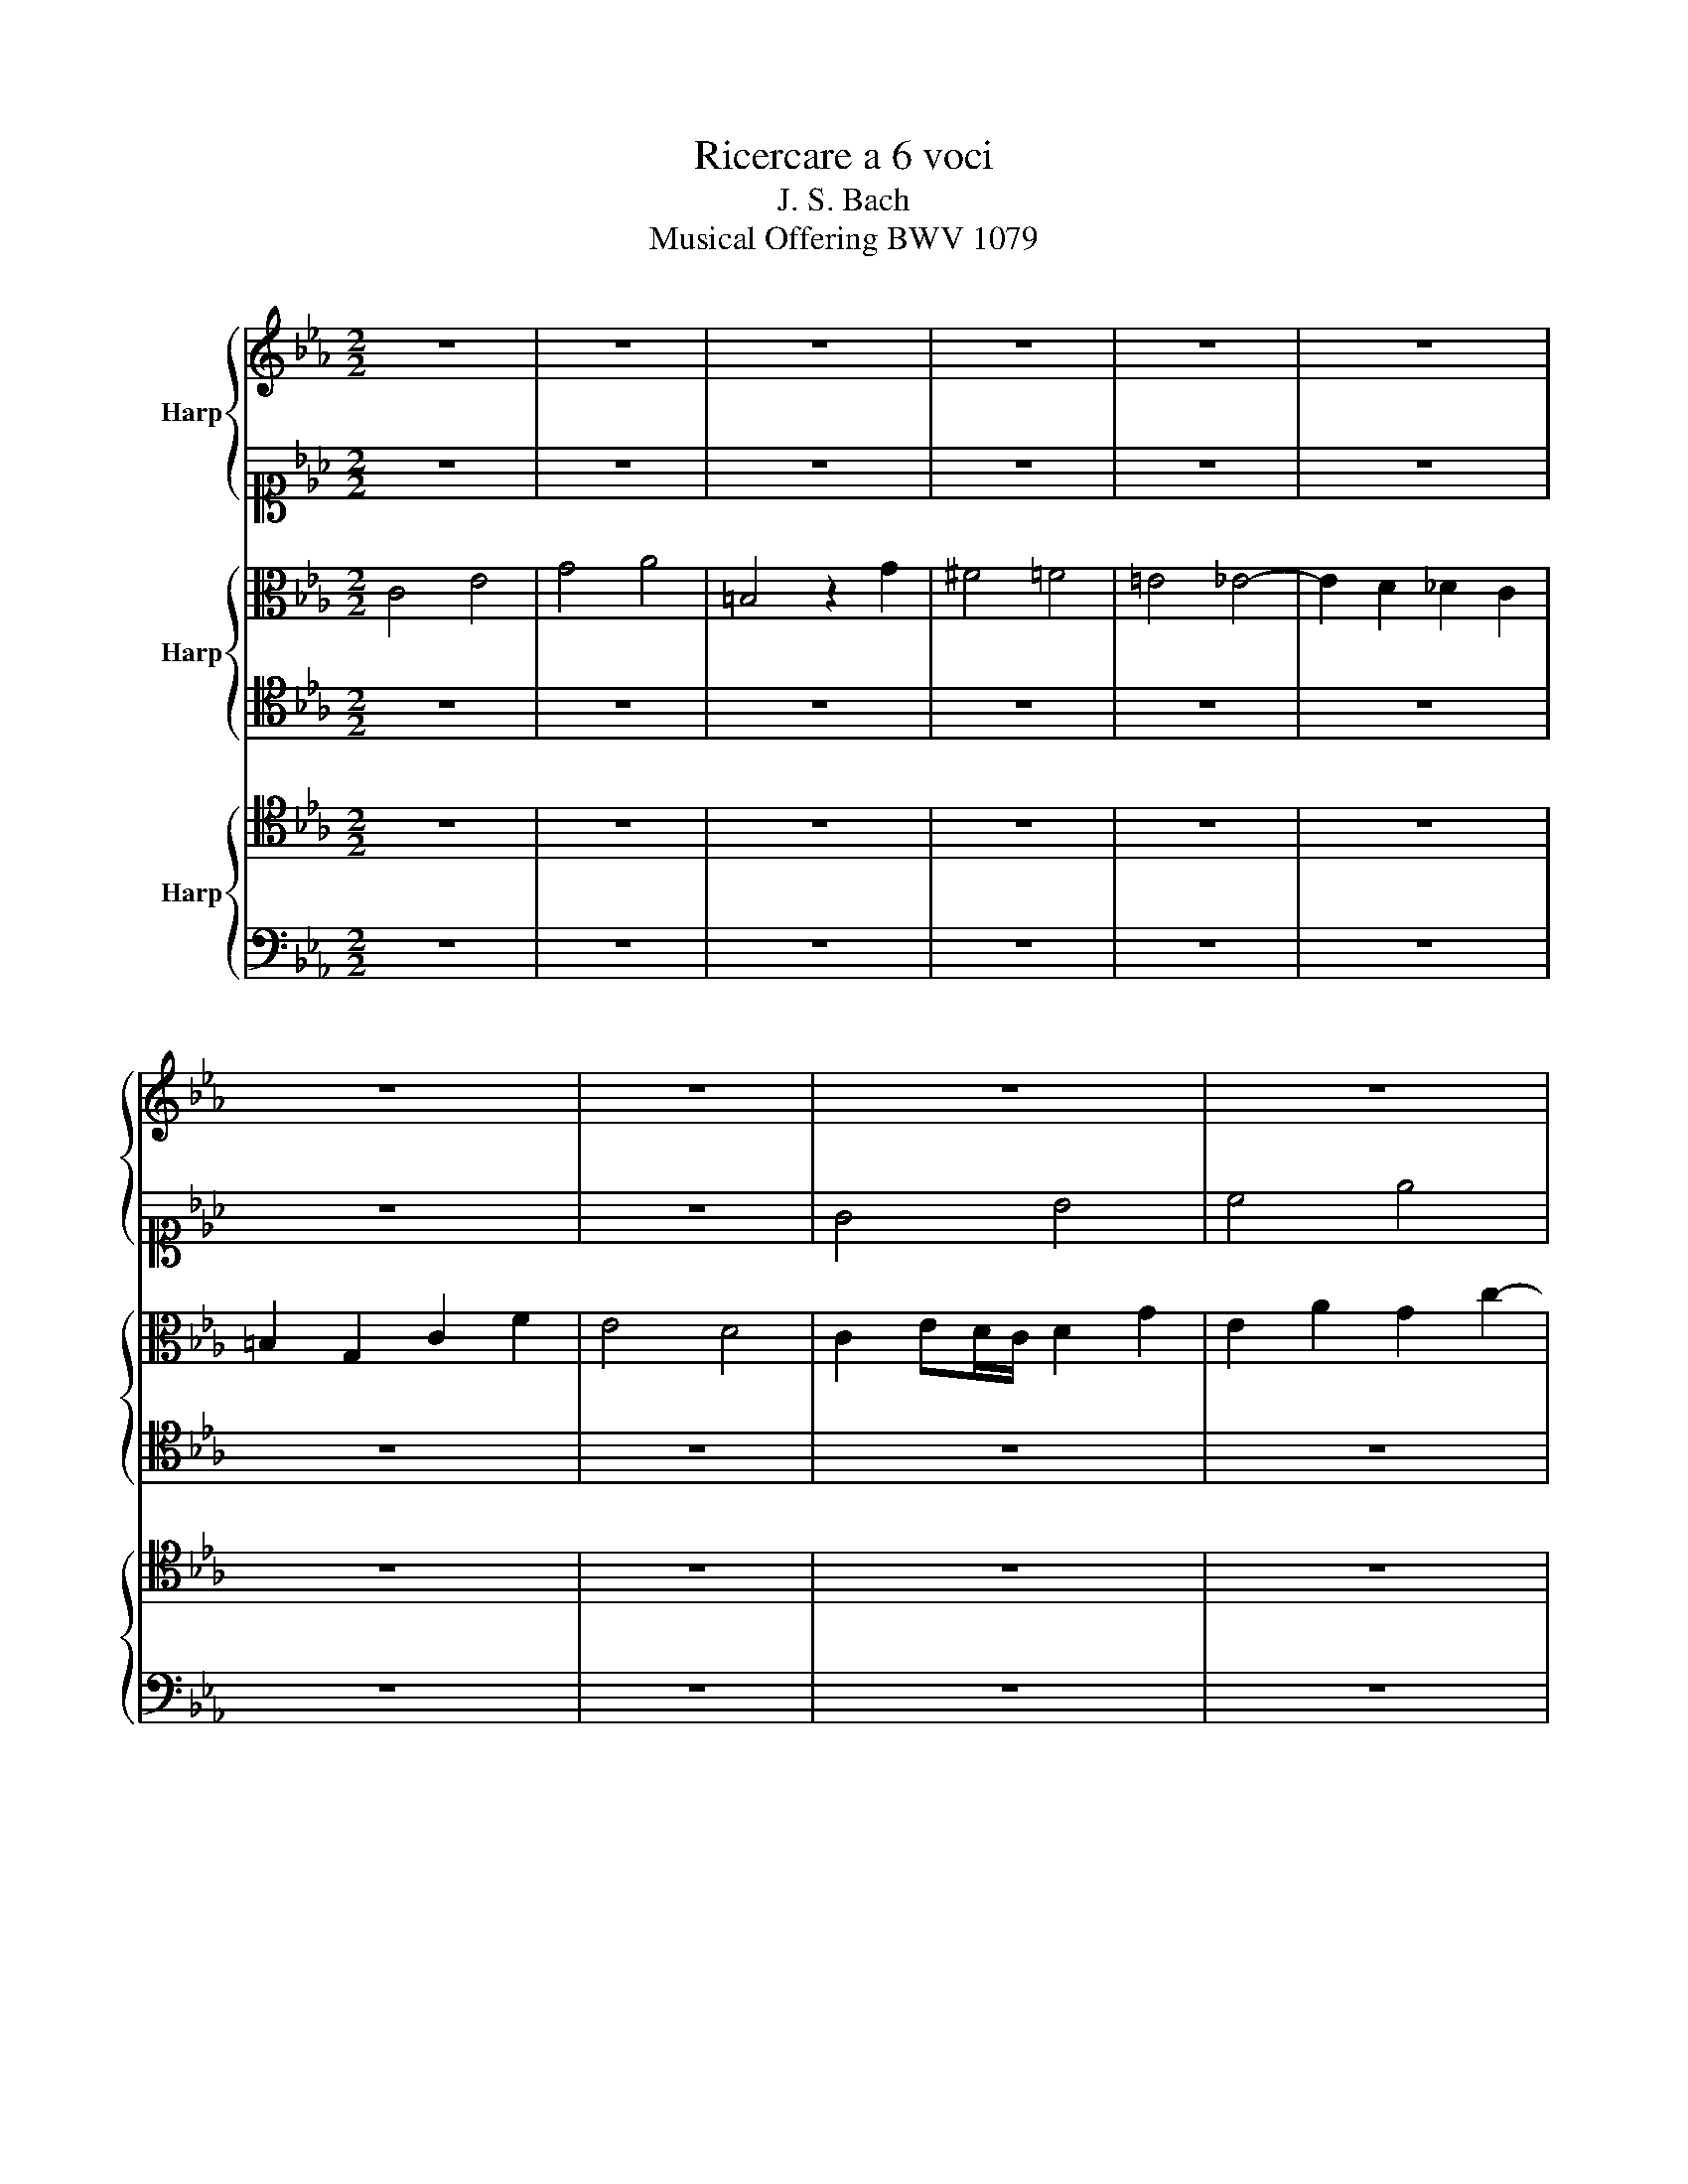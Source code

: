 X:1
T:Ricercare a 6 voci
T:J. S. Bach
T:Musical Offering BWV 1079
%%score { 1 | 2 } { 3 | 4 } { 5 | 6 }
L:1/8
M:2/2
K:Eb
V:1 treble nm="Harp"
V:2 alto1 
V:3 alto nm="Harp"
V:4 tenor 
V:5 tenor nm="Harp"
V:6 bass 
V:1
 z8 | z8 | z8 | z8 | z8 | z8 | z8 | z8 | z8 | z8 | z8 | z8 | z8 | z8 | z8 | z8 | z8 | z8 | z8 | %19
 z8 | z8 | z8 | z8 | z8 | z8 | z8 | z8 | z8 | z8 | z8 | z8 | z8 | z8 | z8 | z8 | z8 | c4 e4 | %37
 g4 a4 | =B4 z2 g2 | ^f4 =f4 | =e4 _e4- | e2 d2 _d2 c2 | =B2 G2 c2 f2 | e4 d4 | c6 Bc | %45
 d2 cd e2 d2 | c2 de dc=Bc | =Bd g4 fe | d8- | d4 c4- | c4 B4- | B4 =A4- | A2 G^F G2 =AB | c8- | %54
 c2 dc B2 =A2 | B4 c4- | c2 B2 g4- | g4 f2 e2 | d8- | d2 _d2 c4- | c4 B2 A2 | G6 =AB | %62
 c2 Bc d2 cd | e8 | f8 | e8- | e4 d4- | d4 c2 B2 | A4 a4- | a4 g4- | g4 f2 e2 | d2 cd e4- | %72
 e2 fg a4- | a4 g4 | c'8 | f2 b4 ag | f2 g2 a4- | a2 g2 z4 | z8 | z8 | z4 b4- | b2 a2 a4- | %82
 a2 g2 _g4 | f6 b2 | =e4 f4 | g4 =a4 | b8- | b4 =a4 | b2 f2 b4- | b2 a4 ba | g4 z4 | z8 | z8 | %93
 z2 g2 c'4- | c'2 b4 c'b | =a2 _a4 g2 | =a2 b=a g4- | g2 =ag ^f2 =a2 | d6 ^cd | =e6 ^fg | %100
 =a2 g^f g4- | g4 ^f4 | g4 g4 | ^f4 =f4- | f2 =ed =eg a2- | agf=e f2 g2 | c2 fe _dcB=A | %107
 Bc _d4 c2 | F2 z2 z4 | z8 | z4 e4 | f6 g2 | a2 e2 c'4 | =b4 _b4- | b2 a3 gf=e | f8 | z4 z2 a2- | %117
 agf=e f2 g2 | c8- | c2 Bc BAGA | G4 z2 g2- | g2 f4 =e2 | f4 f4 | d4 B4 | z4 e4 | c4 A4 | z8 | z8 | %128
 z8 | z8 | e4 g4 | a4 c'4 | d4 z2 b2 | =a4 _a4 | g4 _g4- | g2 f2 _f2 e2 | d2 B2 e2 a2 | g4 f4 | %138
 e2 g2 b2 e2 | a2 f2 _d2 ef | _g2 e2 c4- | ce_dc B4- | B2 e_d c2 B2 | =AG=AB c_dec | _de_dc Bc_dB | %145
 c6 B2 | c_gfe _d4- | de_dc _dB f2- | fe=dc B4- | B4 z ef_g | ce_dc B2 =A2 | B4 z4 | z8 | z8 | z8 | %155
 z d=ef gabg | a8- | a2 a2 g4- | g4 f2 e2 | _d8- | d4 c4 | f4 g4 | a8- | a4 g4 | a2 z2 z4 | %165
 z2 g4 fe | d4 =e4 | fgaf dagf | e4- edc=B | cBAG A4 | G4 z4 | z2 c2- cB=AG | d4- dcB=A | %173
 G2 z2 z4 | z8 | z8 | z edc B=AG^F | G2 g4 ^f2 | g2 z2 z4 | z8 | z8 | z8 | z2 f2 d2 g2 | %183
 c2 d=e f4- | f2 _ef B2 cd | e2 f/e/d/e/ f2 g/f/e/f/ | g2 z2 z4 | z8 | z4 z2 _d2- | d2 cB =A2 f2- | %190
 f2 d2 B2 e2 | =A2 =Bc d2 _d2- | d2 c4 _B2- | B2 AG A2 f2 | d2 g2 c2 d=e | f6 ed | e2 =B2 c2 z2 | %197
 z2 e2 c2 f2- | f2 gf e4- | e2 e2 d4- | d2 _d2 c4- | c2 c2 =B2 c2 | =d2 =B2 c4- | c4 =B4 | c8- | %205
 c8 |] %206
V:2
 z8 | z8 | z8 | z8 | z8 | z8 | z8 | z8 | G4 B4 | c4 e4 | ^F4 z2 d2 | ^c4 =c4 | =B4 _B4- | %13
 B2 =A2 _A2 G2 | ^F2 D2 G2 c2 | B4 =A4 | G2 _AG/F/ G2 c2 | B2 e2 c2 f2- | f2 ed e4- | %19
 e2 d2 =A2 =B2 | c2 G2 z2 cB | =AG F2 z2 _A2 | G3 F EDC=B, | C2 c2 F4- | F2 E2 z2 B2 | %25
 e2 dc =B2 c2 | d6 =ef | =e2 ^f2 g2 =a2 | d6 _ed | c8- | c2 ^F2 G2 =A2 | B=A G4 ^F2 | G4 z4 | %33
 z2 F2 f4- | f2 e4 dc | d6 ed | c4 z cBA | G2 c4 d2- | d2 gf edc_B | =A2 =Bc d4- | d2 c=B c4- | %41
 cB _A4 F2 | G2 z2 z2 c=B | c6 BA | G2 FG A2 GA | B8 | A8 | G3 =B c4- | c4 _B4- | B6 =AG | %50
 =A6 G^F | G6 ^F=E | ^F2 D2 G4- | G2 =AG ^F2 G2 | =A4- A G2 ^F | G4 =A4 | D4 z4 | z4 c4- | c4 B4- | %59
 B4 A2 G2 | F8- | F4 E2 FG | F4 B4- | B2 =B2 c4 | d8- | d4 c4- | c4 B2 _A2 | G8- | G2 F2 f4- | %69
 f4 e2 _d2 | c8 | B8 | c6 de | f4 e4- | e2 fg f2 e2 | d4 e4- | e4 d4 | e4 z4 | z8 | z4 e4- | %80
 e2 d2 _d4- | d2 c2 _c4 | B6 e2- | e2 dc B4 | c6 Bc | _d4 c2 _de | f6 ef | _g4 f4- | f6 ed | %89
 c4 z4 | c4 e4 | g2 d2 g4- | g2 f4 gf | e2 e4 fe | d2 g3 fed | c2 f2 B2 c2- | c2 dc B2 G2 | %97
 =e4 z2 =A2- | A2 G^F G2 z2 | z8 | z2 =A2 B2 G=A | Bc d6- | d2 G2 e4- | edc=B c2 d2 | G3 B AGF=E | %105
 FG A4 G2 | F2 z2 z4 | z8 | z4 z2 B2 | c6 d2 | e2 B2 e4 | =d4 _d4- | d2 c_d eg a2- | agf=e f2 g2 | %114
 c4 z4 | z2 c4 BA | GA B2- Bgf=e | fg a4 g2- | g2 f3 _e_dc | _d8 | c8- | c2 _d4 c2- | c2 c2 A2 F2 | %123
 A4 z4 | z2 B2 G2 E2 | _G4 E4- | E4 z2 c2- | cFG=A Bc_dB | e8- | eABc _def_d | B3 c _dc B2 | %131
 A2 e_d e2 a2- | ac'ba gfed | c_gfe dcBc | _d_fe_d cBAB | _c_d_cB A_GF_G | A_cBA GFED | E2 e4 dc | %138
 _d6 cB | _c6 B=A | B6 =A2 | f6 A2 | G6 e2- | e2 c2 F4- | F2 f4 =e2 | e2 =d2 _d4 | c4- ccB=A | %147
 B4 z2 z c | F4- F =E2 F | GF=EF _G4 | F4- FFEF | _GA_GF EF_GE | F2 z2 z4 | z C_DE FAGF | c8 | z8 | %156
 z cd=e f4- | f4 e2 _d2 | c8- | c2 c2 B4- | B4 A4 | _d8 | e6 =d2 | e8- | e2 e4 _dc | B2 z2 z4 | %166
 z8 | z8 | z8 | z8 | G4 =B4 | c4 e4 | ^F4 z2 d2 | ^c4 =c4 | =B4 _B4- | B2 =A2 _A2 G2 | %176
 ^F2 D2 G2 c2 | B4 =A4 | G2 d2 B2 e2 | =A2 =Bc d4 | G2 =A=B c4 | =B4 _B4 | =A4 _A2 G2 | G4 F2 G=A | %184
 B4 F4 | c4 z2 B2- | B2 _AB c2 _dc | B6 F2 | =E2 c4 B_A | G2 c2 F2 G=A | B4 z4 | z2 D4 G_A | %192
 B2 A4 G2- | G2 c4 dc | =B2 c2 z2 _A_B | c4- cdc=B | c2 F2 G2 z2 | z4 z2 A2 | G2 d4 c=B | c6 f2 | %200
 g2 _B4 B2 | =A2 _A4 A2 | G6 A2 | G4 G4 | G8- | G8 |] %206
V:3
 C4 E4 | G4 A4 | =B,4 z2 G2 | ^F4 =F4 | =E4 _E4- | E2 D2 _D2 C2 | =B,2 G,2 C2 F2 | E4 D4 | %8
 C2 ED/C/ D2 G2 | E2 A2 G2 c2- | c2 B=A B4- | B2 =A2 =E2 ^F2 | G2 D2 z2 GF | ED C2 z2 E2 | %14
 D3 C B,2 =A,2 | G,2 G2 C2 D2 | E4 z2 E2 | D2 G2 E2 A2 | G2 G,2 C2 B,2 | =A,4 D4 | G,2 GA GFED | %21
 C2 D=E F4- | F2 =B,2 C2 A,2 | G,4 =A,2 =B,2 | C2 c2 FE D2 | G2 ^F2 G4 | =A2 G^F G4- | %27
 G2 =A2 B2 =A2- | A2 G^F G4- | G2 =AG ^F2 G2 | =A4 D2 =E^F | GFED E2 DC | B,2 G,2 G4- | G2 FG A4 | %34
 G6 FE | F6 GF | E2 FE/D/ C2 z2 | z2 G4 FE | D2 =B,2 G2 z2 | z4 z2 G2- | G2 G4 FG | AG F4 A2 | %42
 D2 C=B, C4 | G3 ^F G4 | C8 | B,4 z4 | z4 F3 E | D4 G4- | G2 D2 G2 F2 | E4 z4 | z8 | z8 | %52
 z2 D4 CD | E8 | D6 C2 | D2 CD E2 DC | G4 B4- | B4 =A4- | A4 G2 F2 | E8- | E4 D4- | D4 C4- | %62
 C4 F4 | G3 F E2 FG | A4 G4- | G6 AG | F8- | F4 E4- | E4 D4 | B8- | B4 A2 G2 | F4 G2 FG | A8 | %73
 z2 B4 c_d | c8 | B8- | B8- | B4 z4 | F6 B2 | E6 A2 | G2 FE F2 G2 | E2 F_G F2 E2 | D4 E4 | F6 =EF | %84
 G2 FG A4 | B4 z4 | z2 B4 c_d | e6 dc | d4 z4 | z8 | z2 G2 c4- | c2 B4 cB | A3 G A2 BA | G2 z2 z4 | %94
 z8 | z8 | z8 | z8 | z2 D2 G4- | G2 =AB c2 d_e | d6 e2 | d2 G2 =AB c2- | c2 B2 z4 | z8 | z4 z2 C2 | %105
 D6 =E2 | F2 C2 F4 | =E4 _E4- | E2 DC DF _G2- | GFED E2 F2 | B,2 e_d _cBAG | AB _c4 B2 | A2 z2 z4 | %113
 z8 | F4 A4 | c4 _d4 | =E4 z2 c2 | =B4 _B4 | =A4 _A4- | A2 G2 _G2 F2 | =E2 C2 F2 B2 | A4 G4 | %122
 F4 z4 | z2 F2 D2 B,2 | _D4 z4 | z2 E2 C2 A,2 | C4 z4 | z8 | z EFG ABcA | F8 | C2 G2 B2 _d2 | %131
 e2 A2 z4 | z8 | z8 | z8 | z8 | z8 | z8 | z8 | z8 | z8 | z8 | z8 | z8 | z8 | z8 | z8 | z8 | z8 | %149
 z8 | z8 | z8 | z cBA GABG | A4 z4 | z cBA GF=EG | C2 z2 z4 | z4 z e_dc | B8- | B2 B2 A4- | %159
 A4 G2 F2 | E6 F_G | F2 GA B4 | c2 B2 A3 B | _c2 _d4 =cB | c2 c4 BA | G2 B4 AG | F4 G4 | %167
 B,2 c2 =B4 | c_BAG F2 A2 | G4- GGFE | DC=B,=A, G,2 D2 | C2 E2 G2 z2 | z2 D2 G4- | GB=AG =A4- | %174
 A2 G^F G3 =F | ED E2 C2 z2 | z8 | z2 d2 e2 dc | B2 z2 G4 | ^F4 =F4 | =E4 z2 _E2 | D2 G2 C2 D=E | %182
 F2 C2 DC D2 | G,4 =A,2 F,2 | F4 z4 | z2 =A2 F2 B2 | E2 FG _A4- | A2 GF G4- | G2 F=E F2 z2 | z8 | %190
 z2 F2 D2 G2 | C2 DE F2 =EF | G2 C2 F4 | =E2 FG F4 | G6 FG | A6 GF | G2 D2 C2 z2 | z8 | z8 | z8 | %200
 z4 z2 E2 | C2 F4 E2 | D4 E2 F2 | E4 D4 | C8- | C8 |] %206
V:4
 z8 | z8 | z8 | z8 | z8 | z8 | z8 | z8 | z8 | z8 | z8 | z8 | z8 | z8 | z8 | z8 | z8 | z8 | z8 | %19
 z8 | z8 | z8 | z8 | z8 | G,4 B,4 | C4 E4 | ^F,4 z2 D2 | ^C4 =C4 | =B,4 _B,4- | B,2 =A,2 _A,2 G,2 | %30
 ^F,2 D,2 G,2 C2 | B,4 =A,4 | G,2 C4 B,2 | =A,2 D4 C2 | =B,2 CD C4- | C2 =B,=A, =B,4 | %36
 C2 DC/=B,/ C4- | C2 E2 C2 F2- | F2 ED E4- | E2 D2 =A,2 =B,2 | C2 G,2 C4- | C2 DE F2 A,2 | %42
 G,6 F,2 | G,2 C2 D2 =EF | =E2 D=E F4- | F2 EF G3 F | EC=B,C D4 | G,8- | G,8- | G,2 =A,B, C2 E2 | %50
 D8 | =E2 _E4 DC | D2 =B,2 G,4- | G,2 ^F,2 z4 | z4 z2 =A,2- | A,2 G,4 ^F,2 | G,2 D,2 E,4- | %57
 E,2 =E,2 F,4- | F,2 ^F,2 G,4- | G,2 G,2 A,4- | A,2 =A,2 B,4- | B,2 =B,2 C2 _B,2 | =A,4 B,2 _A,2 | %63
 G,4 A,2 G,2 | F,2 E,F, G,4- | G,2 G,2 A,4- | A,2 =A,2 B,4- | B,2 =B,2 C4- | C2 C2 D4- | %69
 D2 D2 E4- | E2 E2 F4- | F4 E2 D2 | C8 | B,8 | A,8- | A,4 G,2 A,2 | B,8 | z4 E4- | E2 D2 _D4- | %79
 D2 C2 _C4 | B,6 E2 | A,6 F,2 | B,8- | B,2 C2 _D4 | C6 _DC | B,4 C4 | B,8 | C8 | B,4 z4 | %89
 z2 C2 F4- | F2 E4 DC | D6 E_D | C3 =B, C2 D2 | E2 z2 z4 | B,4 D4 | E2 z2 z2 G,2 | D2 =A,2 B,4- | %97
 B,4 =A,2 G,^F, | G,4- G,^F,G,B, | =E,4 z4 | z2 =A,2 D,2 G,2- | G,=A,B,G, D4 | z4 z2 G,2 | %103
 =A,6 =B,2 | C2 G,2 C4 | =B,4 _B,4- | B,2 =A,G, A,C _D2- | DCB,=A, B,2 C2- | C2 B,A, _G,F,E,D, | %109
 E,F, _G,4 F,2 | E,8- | E,6 B,,2 | C,2 A,,2 A,2 z2 | z4 z2 C2- | CB,C_D CB,A,G, | A,6 G,F, | %116
 C6 F,G, | A,2 z2 z2 z G, | =A,B, C4 F2- | F2 B,2 z4 | z2 G2 A2 G2 | C3 B,/A,/ B,4- | B,2 A,2 z4 | %123
 z8 | z8 | z8 | z G,=A,B, C_DEC | _D8- | D2 CB, A,2 z2 | z8 | z8 | z8 | z8 | z8 | z8 | z8 | z8 | %137
 z8 | z8 | z8 | z8 | z8 | z8 | z8 | B,4 _D4 | F4 _G4 | =A,4 z2 F2 | =E4 _E4 | D4 _D4- | %149
 D2 C2 _C2 B,2 | =A,2 F,2 B,2 E2 | _D4 C4 | B,4 C4- | C6 B,2 | A,2 G,F, G,4- | G,2 F,4 =E,2 | %156
 F,2 C,2 _D,4- | D,=D,C,D, E,4- | E,=E,D,=E, F,4- | F,F,=E,F, G,4- | G,G,F,G, A,4- | A,4 G,2 A,B, | %162
 E,4 A,,4 | E,8- | E,4 z4 | E,4 G,4 | B,CDB, G,_DCB, | C2 F4 ED | C3 B, A,2 F2 | C4- C_EDC | %170
 =B,CDE FG_AF | G2 z2 z4 | z8 | z4 z G^F=E | DC=B,=A, G,2 _B,2 | C4- C^F,G,=A, | %176
 B,2 =A,2 G,2 =A,2 | B,2 z2 z2 D2 | D2 z2 z2 B,2 | C2 DE DC D2- | D2 C2 z4 | z4 z2 G,2 | %182
 =A,4 =B,4 | C6 B,C | F,2 G,=A, B,4 | =A,4 _A,4 | G,2 z2 z4 | z8 | z2 C2 A,2 _D2 | G,2 A,B, C4 | %190
 B,6 C=D | E2 D2 z2 B,2- | B,2 F2 z2 _D2 | C4 z2 D2- | D2 C=B, C4- | C4 z4 | z4 z2 E2 | D2 G4 F2 | %198
 G2 z2 z4 | z2 C2 D2 =A,2 | =B,2 G,4 C2 | F,2 _A,4 E,2 | G,2 F,2 E,2 D,2 | E,F, G,6 | G,8- | G,8 |] %206
V:5
 z8 | z8 | z8 | z8 | z8 | z8 | z8 | z8 | z8 | z8 | z8 | z8 | z8 | z8 | z8 | z8 | C,4 E,4 | %17
 G,4 A,4 | =B,,4 z2 G,2 | ^F,4 =F,4 | =E,4 _E,4- | E,2 D,2 _D,2 C,2 | =B,,2 G,,2 C,2 F,2 | %23
 E,4 D,4 | C,2 E,D,/C,/ D,2 G,2 | E,2 A,2 G,2 C2- | C2 B,=A, B,4- | B,2 =A,2 =E,2 ^F,2 | %28
 G,2 D,2 z2 G,=F, | E,D, C,2 z2 E,2 | D,3 C, B,,2 =A,,2 | G,,2 G,2 C,2 D,2 | E,4 =E,4 | F,6 E,D, | %34
 G,8- | G,8 | A,6 G,F, | E,4 F,4 | G,4 C2 =A,2 | D2 D,4 G,2 | C2 C,4 D,E, | F,8- | %42
 F,2 E,D, E,2 A,2 | G,2 B,=A, B,4- | B,4 _A,4- | A,4 G,4- | G,4 F,4- | F,4 E,2 D,C, | D,8 | %49
 E,4 G,4 | D,2 =E,^F, G,4- | G,2 ^F,G, =A,4 | D,6 E,D, | C,4 z4 | z2 D,4 E,2 | D,2 E,D, C,4 | %56
 D,4 z2 B,,2 | C,8 | D,8 | E,8 | F,8 | G,6 C,2 | F,8 | E,8 | D,6 C,D, | E,6 D,E, | F,6 E,F, | %67
 G,6 F,G, | A,6 G,A, | B,6 A,B, | C4 F,4 | B,8 | A,6 G,2 | F,2 E,F, G,4- | G,2 C,2 F,4- | F,4 E,4 | %76
 F,8 | E,4 z4 | z8 | z8 | z8 | z8 | z8 | z4 B,4- | B,2 =A,2 _A,4 | G,4 _G,4 | F,8 | E,2 D,E, F,4- | %88
 F,4 z4 | F,4 A,4 | C3 B, A,G, A,2 | G,3 F, E,4 | F,G, A,4 F,2 | G,4 z4 | G,4 B,4 | C4 E4 | %96
 ^F,4 z2 D2 | ^C4 =C4 | =B,4 _B,4- | B,2 =A,2 _A,2 G,2 | ^F,2 D,2 G,2 C2 | B,4 =A,4 | G,4 z4 | z8 | %104
 z8 | z8 | z4 F,4 | G,6 =A,2 | B,2 F,2 B,4 | =A,4 _A,4- | A,2 G,F, G,B, _C2- | CB,A,G, A,2 B,2 | %112
 E,2 A,B, A,G,F,=E, | F,G, A,4 G,2 | F,4 z4 | z8 | z2 B,A, G,2 A,G, | F,=E, F,4 C2- | %118
 C_DCB, C2 A,2 | B,C_DE _D2 B,2 | C8- | C2 F,2 G,2 C2- | C2 z2 z4 | z C,D,E, F,G,A,F, | G,2 z2 z4 | %125
 z B,,C,_D, E,F,_G,E, | F,8- | F,4 G,4- | G,2 E,4 A,2- | A,F,G,A, B,C_DB, | G,2 E,2 z4 | z8 | z8 | %133
 z8 | z8 | z8 | z8 | z8 | z8 | z8 | z8 | z8 | z8 | F,4 =A,4 | B,2 _A,2 G,4 | =A,F,G,=A, B,C_DB, | %146
 F2 C2 FE_DC | B,CB,=A, B,2 C2- | C2 F,2 B,2 A,2 | G,4 z2 B,2 | C2 z2 z4 | z2 B,4 A,2- | %152
 A,2 G,F, G,4- | G,4 F,4- | F,4 =E,2 z2 | z8 | z4 z2 A,,2 | B,,4- B,,B,,A,,B,, | C,4- C,C,B,,C, | %159
 _D,4- D,_D,C,_D, | E,8 | _D,8 | C,4 _C,4- | C,2 B,,A,, B,,4 | A,,4 C,4 | E,4 z4 | z2 B,4 A,G, | %167
 A,2 F,2 G,4 | A,G, F,4 E,D, | E,2 =E,2 F,2 F2- | FEDC D2 z2 | z2 G,4 =A,B, | =A,4 D,2 z2 | z8 | %174
 z4 z F,E,D, | C,3 D, E,4 | D,2 ^F,2 G,2 z2 | z4 z2 =A,2 | B,2 z2 z2 G,2 | =A,4 =B,4 | %180
 C2 C,D, _E,C, A,2- | A,2 G,F, =E,2 C,2 | F,2 z2 F,4 | =E,4 _E,4 | D,2 C,2 D,2 B,,2 | %185
 C,2 D,E, D,C, D,2 | E,6 A,2 | F,2 B,2 E,2 F,G, | A,2 G,2 F,2 A,2 | B,2 C_D C2 =A,2 | %190
 F,2 G,=A, B,2 =A,B, | C2 =A,2 _A,2 B,A, | G,2 A,2 F,2 B,2 | G,4 z2 A,2 | G,4 z4 | z8 | %196
 z2 A,2 G,2 C2- | C2 =B,2 C4 | z2 =B,2 C2 G,2 | =A,6 D2 | G,2 _B,2 C2 G,2 | =A,2 F,4 _A,2 | %202
 D,4 C,4- | C,4 D,=E, F,2 | =E,8- | E,8 |] %206
V:6
 z8 | z8 | z8 | z8 | z8 | z8 | z8 | z8 | z8 | z8 | z8 | z8 | z8 | z8 | z8 | z8 | z8 | z8 | z8 | %19
 z8 | z8 | z8 | z8 | z8 | z8 | z8 | z8 | z8 | z8 | z8 | z8 | z8 | z8 | z8 | z8 | z8 | z8 | z8 | %38
 z8 | z8 | z8 | z8 | z8 | z8 | z8 | z8 | z8 | z8 | G,,4 B,,4 | C,4 E,4 | ^F,,4 z2 D,2 | ^C,4 =C,4 | %52
 =B,,4 _B,,4- | B,,2 =A,,2 _A,,2 G,,2 | ^F,,2 D,,2 G,,2 C,2 | B,,4 =A,,4 | G,,8 | =A,,8 | B,,8 | %59
 C,8 | D,8 | E,8- | E,4 D,4- | D,4 C,4- | C,4 =B,,4 | C,8 | D,8 | E,8 | F,8 | G,8 | A,8- | %71
 A,4 G,4- | G,4 F,2 E,2 | D,4 E,4 | A,,8 | B,,8- | B,,8 | E,,4 z4 | z8 | z8 | z8 | z8 | z8 | z8 | %84
 z4 F,4- | F,2 =E,2 _E,4- | E,2 D,2 _D,4 | C,4 F,4 | B,,4 D,4 | F,4 z4 | z8 | z8 | z8 | C,4 E,4 | %94
 G,8- | G,2 F,2 E,4 | D,8- | D,8- | D,6 =E,D, | ^C,4 =C,4- | C,4 B,,2 C,2 | D,8 | G,,4 z4 | z8 | %104
 z8 | z8 | z8 | z8 | z8 | z8 | z8 | z8 | z4 C,4 | D,6 =E,2 | F,8- | F,_E,_D,C, B,,2 B,2- | %116
 B,A,G,F, =E,2 F,2 | D,6 =E,2 | F,3 G, A,2 F,2 | B,8- | B,G,CB, A,G,F,=E, | F,E,_D,C, B,,2 C,2 | %122
 F,G,A,G, F,E,D,C, | B,,8 | z A,G,F, E,_D,C,B,, | A,,8 | =A,,2 C,2 =A,,2 F,,2 | %127
 B,,2 _D,2 B,,2 G,,2 | C,2 E,2 C,2 A,,2 | _D,8- | D,E,_D,C, B,,A,,G,,B,, | %131
 C,_D,C,B,, A,,G,,F,,A,, | B,,,B,,C,D, E,F, G,2- | G,C,D,E, F,E,D,F, | B,,2 C,_D, E,_D,C,E, | %135
 A,,2 A,G, A,2 _C2 | B,8- | B,E,F,G, A,=CB,A, | G,F,E,F, G,B,A,_G, | F,E,_D,E, F,A,_G,F, | %140
 E,_D,C,_D, E,_G,F,E, | _D,C,B,,C, _D,E,F,=D, | E,_D,C,_D, E,F,_G,E, | F,8- | F,8- | F,8- | %146
 F,4 z2 F,2 | =G,6 =A,2 | B,2 _A,2 G,2 F,2 | =E,4 _E,4- | E,2 F,E, _D,2 C,2 | B,,4 C,4 | %152
 =D,2 E,4 =E,2 | F,2 E,2 _D,4 | C,6 B,,2 | A,,4 G,,4 | F,,8 | G,,8 | A,,8 | B,,8 | C,8- | %161
 C,4 B,,4 | A,,2 G,,2 F,,4 | E,,8 | A,,4 z4 | z8 | z8 | z8 | z8 | z8 | z2 G,2- G,F,E,D, | %171
 E,D,C,=B,, C,4- | C,E,D,C, B,,=A,,G,,F,, | =E,,2 =E,2 ^F,2 D,2 | G,4 G,,4 | =A,,B,, C,4 B,,C, | %176
 D,4 E,4- | E,D,C,B,, C,2 D,2 | G,2 z2 z4 | z8 | z8 | z8 | z8 | z8 | z8 | z8 | z4 E,4 | D,4 _D,4 | %188
 C,4 F,4 | =E,4 _E,4 | D,4 G,4 | ^F,4 =F,4 | =E,2 F,2 D,2 G,2 | C,2 D,=E, F,4- | F,2 _E,2 A,4- | %195
 A,2 G,F, C4 | C,4 E,4 | G,4 A,4 | =B,,4 z2 G,2 | ^F,4 =F,4 | =E,4 _E,4- | E,2 D,2 _D,2 C,2 | %202
 =B,,2 G,,2 C,2 F,,2 | G,,4 G,,4 | C,8- | C,8 |] %206

